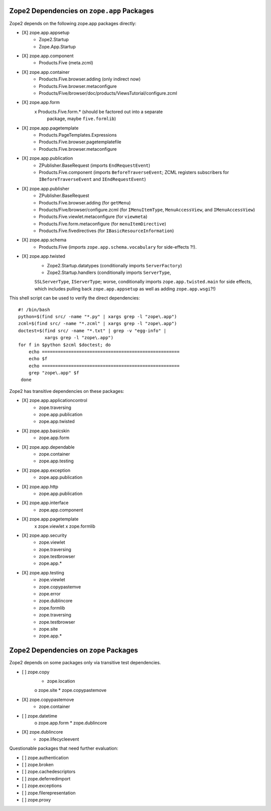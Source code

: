 Zope2 Dependencies on ``zope.app`` Packages
===========================================

Zope2 depends on the following zope.app packages directly:

- [X] zope.app.appsetup
      * Zope2.Startup
      * Zope.App.Startup

- [X] zope.app.component
      * Products.Five (meta.zcml)

- [X] zope.app.container
      * Products.Five.browser.adding (only indirect now)
      * Products.Five.browser.metaconfigure
      * Products/Five/browser/doc/products/ViewsTutorial/configure.zcml

- [X] zope.app.form
      x Products.Five.form.* (should be factored out into a separate
        package, maybe ``five.formlib``)

- [X] zope.app.pagetemplate 
      * Products.PageTemplates.Expressions
      * Products.Five.browser.pagetemplatefile
      * Products.Five.browser.metaconfigure

- [X] zope.app.publication
      * ZPublisher.BaseRequest (imports ``EndRequestEvent``)
      * Products.Five.component (imports ``BeforeTraverseEvent``;
        ZCML registers subscribers for ``IBeforeTraverseEvent``
        and ``IEndRequestEvent``)

- [X] zope.app.publisher 
      * ZPublisher.BaseRequest
      * Products.Five.browser.adding (for ``getMenu``)
      * Products/Five/browser/configure.zcml (for ``IMenuItemType``,
        ``MenuAccessView``, and ``IMenuAccessView``)
      * Products.Five.viewlet.metaconfigure (for ``viewmeta``)
      * Products.Five.form.metaconfigure (for ``menuItemDirective``)
      * Products.Five.fivedirectives (for ``IBasicResourceInformation``)

- [X] zope.app.schema 
      * Products.Five (imports ``zope.app.schema.vocabulary`` for
        side-effects ?!).

- [X] zope.app.twisted
      * Zope2.Startup.datatypes (conditionally imports ``ServerFactory``)
      * Zope2.Startup.handlers (conditionally imports ``ServerType``,
      ``SSLServerType``, ``IServerType``;  worse, conditionally imports
      ``zope.app.twisted.main`` for side effects, which includes pulling
      back ``zope.app.appsetup`` as well as adding ``zope.app.wsgi``?!)

This shell script can be used to verify the direct dependencies::

  #! /bin/bash
  python=$(find src/ -name "*.py" | xargs grep -l "zope\.app")
  zcml=$(find src/ -name "*.zcml" | xargs grep -l "zope\.app")
  doctest=$(find src/ -name "*.txt" | grep -v "egg-info" |
            xargs grep -l "zope\.app")
  for f in $python $zcml $doctest; do
      echo ====================================================
      echo $f
      echo ====================================================
      grep "zope\.app" $f
   done

Zope2 has transitive dependencies on these packages:

- [X] zope.app.applicationcontrol 
      * zope.traversing
      * zope.app.publication
      * zope.app.twisted

- [X] zope.app.basicskin 
      * zope.app.form

- [X] zope.app.dependable 
      * zope.container
      * zope.app.testing

- [X] zope.app.exception 
      * zope.app.publication

- [X] zope.app.http 
      * zope.app.publication

- [X] zope.app.interface 
      * zope.app.component

- [X] zope.app.pagetemplate
      x zope.viewlet
      x zope.formlib

- [X] zope.app.security 
      * zope.viewlet
      * zope.traversing
      * zope.testbrowser
      * zope.app.*

- [X] zope.app.testing 
      * zope.viewlet
      * zope.copypastemve
      * zope.error
      * zope.dublincore
      * zope.formlib
      * zope.traversing
      * zope.testbrowser
      * zope.site
      * zope.app.*

Zope2 Dependencies on ``zope`` Packages
=======================================

Zope2 depends on some packages only via transitive test dependencies.

- [ ] zope.copy
      * zope.location
      o zope.site
      * zope.copypastemove

- [X] zope.copypastemove
      * zope.container

- [ ] zope.datetime
      o zope.app.form
      * zope.dublincore

- [X] zope.dublincore
      * zope.lifecycleevent


Questionable packages that need further evaluation:

- [ ] zope.authentication

- [ ] zope.broken

- [ ] zope.cachedescriptors

- [ ] zope.deferredimport

- [ ] zope.exceptions

- [ ] zope.filerepresentation

- [ ] zope.proxy


